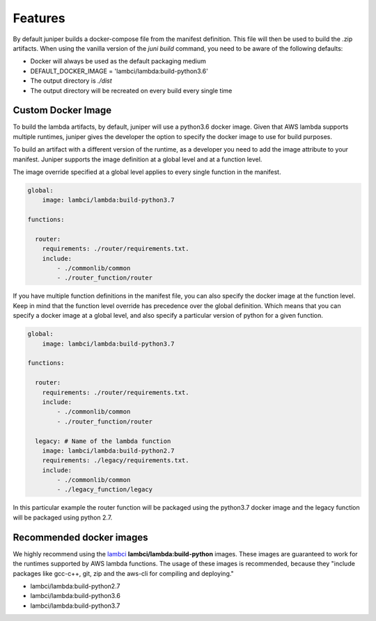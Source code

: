 Features
========
By default juniper builds a docker-compose file from the manifest definition. This
file will then be used to build the .zip artifacts. When using the vanilla version
of the `juni build` command, you need to be aware of the following defaults:

* Docker will always be used as the default packaging medium
* DEFAULT_DOCKER_IMAGE = 'lambci/lambda:build-python3.6'
* The output directory is *./dist*
* The output directory will be recreated on every build every single time

Custom Docker Image
*******************
To build the lambda artifacts, by default, juniper will use a python3.6 docker image.
Given that AWS lambda supports multiple runtimes, juniper gives the developer the
option to specify the docker image to use for build purposes.

To build an artifact with a different version of the runtime, as a developer you
need to add the image attribute to your manifest. Juniper supports the image definition
at a global level and at a function level.

The image override specified at a global level applies to every single function
in the manifest.

.. code-block:: yaml

    global:
        image: lambci/lambda:build-python3.7

    functions:

      router:
        requirements: ./router/requirements.txt.
        include:
            - ./commonlib/common
            - ./router_function/router

If you have multiple function definitions in the manifest file, you can also
specify the docker image at the function level. Keep in mind that the function
level override has precedence over the global definition. Which means that you can
specify a docker image at a global level, and also specify a particular version
of python for a given function.

.. code-block:: yaml

    global:
        image: lambci/lambda:build-python3.7

    functions:

      router:
        requirements: ./router/requirements.txt.
        include:
            - ./commonlib/common
            - ./router_function/router

      legacy: # Name of the lambda function
        image: lambci/lambda:build-python2.7
        requirements: ./legacy/requirements.txt.
        include:
            - ./commonlib/common
            - ./legacy_function/legacy

In this particular example the router function will be packaged using the python3.7
docker image and the legacy function will be packaged using python 2.7.

Recommended docker images
*************************

We highly recommend using the lambci_ **lambci/lambda:build-python** images. These images
are guaranteed to work for the runtimes supported by AWS lambda functions. The
usage of these images is recommended, because they "include packages like gcc-c++,
git, zip and the aws-cli for compiling and deploying."

* lambci/lambda:build-python2.7
* lambci/lambda:build-python3.6
* lambci/lambda:build-python3.7

.. _lambci: https://github.com/lambci/docker-lambda